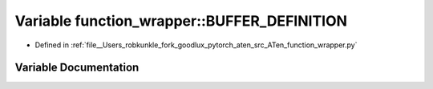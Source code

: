 .. _variable_function_wrapper__BUFFER_DEFINITION:

Variable function_wrapper::BUFFER_DEFINITION
============================================

- Defined in :ref:`file__Users_robkunkle_fork_goodlux_pytorch_aten_src_ATen_function_wrapper.py`


Variable Documentation
----------------------


.. doxygenvariable:: function_wrapper::BUFFER_DEFINITION
